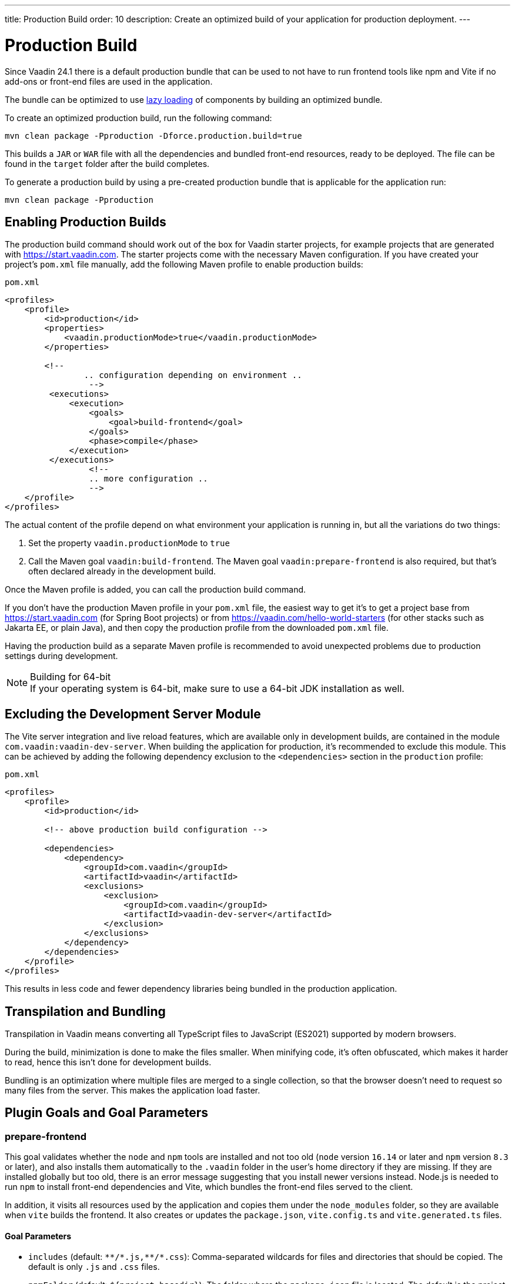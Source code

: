 ---
title: Production Build
order: 10
description: Create an optimized build of your application for production deployment.
---

= Production Build

Since Vaadin 24.1 there is a default production bundle that can be used to not have to run frontend tools like npm and Vite if no add-ons or front-end files are used in the application.

The bundle can be optimized to use <<{articles}/advanced/lazy-loading#,lazy loading>> of components by building an optimized bundle.

To create an optimized production build, run the following command:

[source,terminal]
----
mvn clean package -Pproduction -Dforce.production.build=true
----

This builds a `JAR` or `WAR` file with all the dependencies and bundled front-end resources, ready to be deployed.
The file can be found in the `target` folder after the build completes.

To generate a production build by using a pre-created production bundle that is applicable for the application run:

[source,terminal]
----
mvn clean package -Pproduction
----

== Enabling Production Builds
The production build command should work out of the box for Vaadin starter projects, for example projects that are generated with https://start.vaadin.com.
The starter projects come with the necessary Maven configuration.
If you have created your project's [filename]`pom.xml` file manually, add the following Maven profile to enable production builds:

.`pom.xml`
[source,xml]
----
<profiles>
    <profile>
        <id>production</id>
        <properties>
            <vaadin.productionMode>true</vaadin.productionMode>
        </properties>

        <!--
		.. configuration depending on environment ..
		 -->
         <executions>
             <execution>
                 <goals>
                     <goal>build-frontend</goal>
                 </goals>
                 <phase>compile</phase>
             </execution>
         </executions>
		 <!--
		 .. more configuration ..
		 -->
    </profile>
</profiles>
----

The actual content of the profile depend on what environment your application is running in, but all the variations do two things:

. Set the property `vaadin.productionMode` to `true`
. Call the Maven goal `vaadin:build-frontend`. The Maven goal `vaadin:prepare-frontend` is also required, but that's often declared already in the development build.

Once the Maven profile is added, you can call the production build command.

If you don't have the production Maven profile in your [filename]`pom.xml` file, the easiest way to get it's to get a project base from https://start.vaadin.com (for Spring Boot projects) or from https://vaadin.com/hello-world-starters (for other stacks such as Jakarta EE, or plain Java), and then copy the production profile from the downloaded [filename]`pom.xml` file.

Having the production build as a separate Maven profile is recommended to avoid unexpected problems due to production settings during development.

.Building for 64-bit
[NOTE]
If your operating system is 64-bit, make sure to use a 64-bit JDK installation as well.

== Excluding the Development Server Module

The Vite server integration and live reload features, which are available only in development builds, are contained in the module `com.vaadin:vaadin-dev-server`.
When building the application for production, it's recommended to exclude this module.
This can be achieved by adding the following dependency exclusion to the `<dependencies>` section in the `production` profile:

.`pom.xml`
[source,xml]
----
<profiles>
    <profile>
        <id>production</id>

        <!-- above production build configuration -->

        <dependencies>
            <dependency>
                <groupId>com.vaadin</groupId>
                <artifactId>vaadin</artifactId>
                <exclusions>
                    <exclusion>
                        <groupId>com.vaadin</groupId>
                        <artifactId>vaadin-dev-server</artifactId>
                    </exclusion>
                </exclusions>
            </dependency>
        </dependencies>
    </profile>
</profiles>
----

This results in less code and fewer dependency libraries being bundled in the production application.

== Transpilation and Bundling

Transpilation in Vaadin means converting all TypeScript files to JavaScript (ES2021) supported by modern browsers.

During the build, minimization is done to make the files smaller.
When minifying code, it's often obfuscated, which makes it harder to read, hence this isn't done for development builds.

Bundling is an optimization where multiple files are merged to a single collection, so that the browser doesn't need to request so many files from the server.
This makes the application load faster.

== Plugin Goals and Goal Parameters

pass:[<!-- vale Vaadin.HeadingCase = NO -->]

=== prepare-frontend

This goal validates whether the `node` and `npm` tools are installed and not too old (`node` version `16.14` or later and `npm` version `8.3` or later), and also installs them automatically to the `.vaadin` folder in the user's home directory if they are missing.
If they are installed globally but too old, there is an error message suggesting that you install newer versions instead.
Node.js is needed to run `npm` to install front-end dependencies and Vite, which bundles the front-end files served to the client.

In addition, it visits all resources used by the application and copies them under the `node_modules` folder, so they are available when `vite` builds the frontend.
It also creates or updates the [filename]`package.json`, [filename]`vite.config.ts` and [filename]`vite.generated.ts` files.

==== Goal Parameters

* `includes` (default: `&#42;&#42;/&#42;.js,&#42;&#42;/&#42;.css`):
    Comma-separated wildcards for files and directories that should be copied.
    The default is only `.js` and `.css` files.

* `npmFolder` (default: `${project.basedir}`):
    The folder where the [filename]`package.json` file is located.
    The default is the project root folder.

* `generatedFolder` (default: `${project.build.directory}/frontend/`):
    The folder where Flow puts generated files that are used by Vite.

* `require.home.node` (default: `false`):
   If set to `true`, always prefer Node.js automatically downloaded and installed into the `.vaadin` directory in the user's home directory.


=== build-frontend
This goal builds the front-end bundle.
This is a complex process involving several steps:

- update [filename]`package.json` with all the `@NpmPackage` annotation values found in the classpath and automatically install these dependencies.
- update the JavaScript files containing code for importing everything used in the application.
These files are generated in the `target/frontend` folder, and are used as the entry point of the application.
- create [filename]`vite.config.ts` if not found, or update it if some project parameters have changed.
- generate JavaScript bundles, chunks and compile TypeScript to JavaScript using `vite` server.
The target folder for `WAR` packaging is `target/${artifactId}-${version}/build`.
For `JAR` packaging, it's `target/classes/META-INF/resources/build`.

==== Goal Parameters

`npmFolder` (default: `${project.basedir}`::
    The folder where the [filename]`package.json` file is located.
    The default is the project root folder.

`generatedFolder` (default: `${project.build.directory}/frontend/`)::
    The folder where Flow puts generated files that are used by Vite.

`frontendDirectory` (default: `${project.basedir}/frontend`)::
    The directory with the project's front-end source files.

`generateBundle` (default: `true`)::
    Whether to generate a bundle from the project front-end sources.

`runNpmInstall` (default: `true`)::
    Whether to run `pnpm install` (or `npm install`, depending on *pnpmEnable* parameter value) after updating dependencies.

`generateEmbeddableWebComponents` (default: `true`)::
    Whether to generate embedded web components from [classname]`WebComponentExporter` inheritors.

`optimizeBundle` (default: `true`)::
    Whether to include only front-end resources used from application entry points (the default) or to include all resources found on the class path.
    Should normally be left to the default, but a value of `false` can be useful for faster production builds or debugging discrepancies between development and production builds.

`pnpmEnable` (default: `false`)::
    Whether to use the `pnpm` or `npm` tool to handle front-end resources.
    The default is `npm`.

`useGlobalPnpm` (default: `false`)::
    Whether to use a globally installed `pnpm` tool instead of the default supported version of `pnpm`.

`forceProductionBuild` (default: `false`)::
    Whether to generate a production bundle even if an existing pre-generated bundle could be used.

=== clean-frontend
This goal removes files that may cause inconsistencies when changing versions.
It's suggested to not add the goal as a default to [filename]`pom.xml` and instead use it with `mvn vaadin:clean-frontend` when necessary.

Executing the `clean-frontend` goal removes:

- the package lock file;
- the generated front-end folder (by default `frontend/generated`);
- the `node_modules` folder (this might need manual deletion).

The goal also cleans all dependencies that are framework-managed, and any dependencies that target the build folder from the [filename]`package.json` file.

The `clean-frontend` goal supports the same parameters as `prepare-frontend`.

=== dance
This goal is synonymous with the `clean-frontend` goal.



[discussion-id]`B88A9480-7687-4B97-B202-E39731DDF164`
